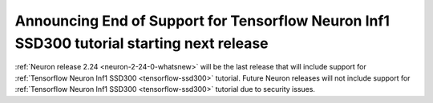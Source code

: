 .. post:: June 24, 2025
    :language: en
    :tags: announce-eos-tensorflow-tutorial

.. _announce-eos-tensorflow-tutorial:

Announcing End of Support for Tensorflow Neuron Inf1 SSD300 tutorial starting next release
--------------------------------------------------------------------------------------------

:ref:`Neuron release 2.24 <neuron-2-24-0-whatsnew>` will be the last release that will include support for :ref:`Tensorflow Neuron Inf1 SSD300 <tensorflow-ssd300>` tutorial. Future Neuron releases will not include support for :ref:`Tensorflow Neuron Inf1 SSD300 <tensorflow-ssd300>` tutorial due to security issues.
